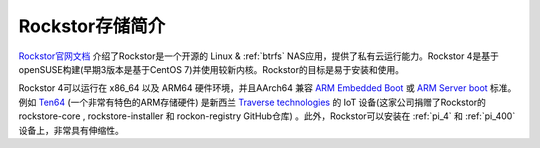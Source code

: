 .. _introduce_rockstor:

==================
Rockstor存储简介
==================

`Rockstor官网文档 <https://rockstor.com/docs/>`_ 介绍了Rockstor是一个开源的 Linux & :ref:`btrfs` NAS应用，提供了私有云运行能力。Rockstor 4是基于openSUSE构建(早期3版本是基于CentOS 7)并使用较新内核。Rockstor的目标是易于安装和使用。

Rockstor 4可以运行在 x86_64 以及 ARM64 硬件环境，并且AArch64 兼容 `ARM Embedded Boot <https://github.com/ARM-software/ebbr>`_ 或 `ARM Server boot <https://github.com/ARM-software/sbsa-acs>`_ 标准。例如 `Ten64 <https://www.crowdsupply.com/traverse-technologies/ten64>`_ (一个非常有特色的ARM存储硬件) 是新西兰 `Traverse technologies <https://traverse.com.au/>`_ 的 IoT 设备(这家公司捐赠了Rockstor的 rockstore-core , rockstore-installer 和 rockon-registry GitHub仓库) 。此外，Rockstor可以安装在 :ref:`pi_4` 和 :ref:`pi_400` 设备上，非常具有伸缩性。

